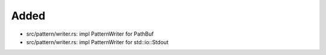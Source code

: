 .. A new scriv changelog fragment.
..
.. Uncomment the header that is right (remove the leading dots).
..
Added
.....

- src/pattern/writer.rs:  impl PatternWriter for PathBuf

- src/pattern/writer.rs:  impl PatternWriter for std::io::Stdout

.. Changed
.. .......
..
.. - A bullet item for the Changed category.
..
.. Deprecated
.. ..........
..
.. - A bullet item for the Deprecated category.
..
.. Fixed
.. .....
..
.. - A bullet item for the Fixed category.
..
.. Removed
.. .......
..
.. - A bullet item for the Removed category.
..
.. Security
.. ........
..
.. - A bullet item for the Security category.
..
